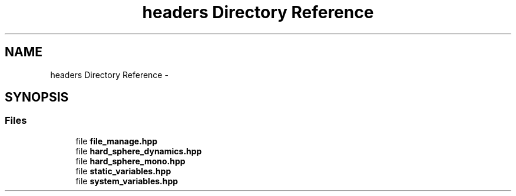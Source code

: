 .TH "headers Directory Reference" 3 "Thu Nov 16 2017" "Version 1" "Hard_Spheere" \" -*- nroff -*-
.ad l
.nh
.SH NAME
headers Directory Reference \- 
.SH SYNOPSIS
.br
.PP
.SS "Files"

.in +1c
.ti -1c
.RI "file \fBfile_manage\&.hpp\fP"
.br
.ti -1c
.RI "file \fBhard_sphere_dynamics\&.hpp\fP"
.br
.ti -1c
.RI "file \fBhard_sphere_mono\&.hpp\fP"
.br
.ti -1c
.RI "file \fBstatic_variables\&.hpp\fP"
.br
.ti -1c
.RI "file \fBsystem_variables\&.hpp\fP"
.br
.in -1c
